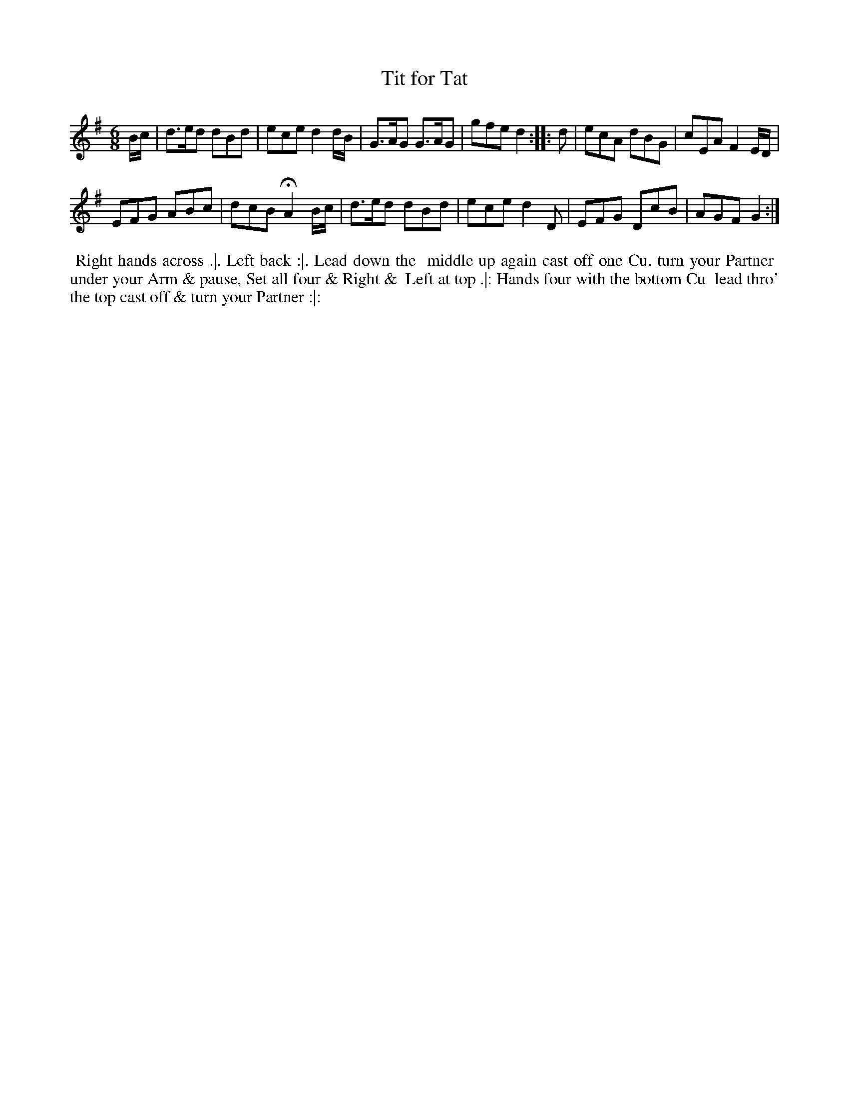 X: 16
T: Tit for Tat
%R: jig
B: "Twenty Four Country Dances for the Year 1780", Thomas Skillern, ed. p.8 #2
F: http://www.vwml.org/browse/browse-collections-dance-tune-books/browse-skillerns1780#
Z: 2014 John Chambers <jc:trillian.mit.edu>
M: 6/8
L: 1/8
K: G
B/c/ |\
d>ed dBd | ece d2d/B/ |\
G>AG G>AG | gfe d2 :|\
|: d |\
ecA dBG | cEA F2E/D/ |
EFG ABc | dcB HA2 B/c/ |\
d>ed dBd | ece d2D |\
EFG DcB | AGF G2 :|
%%begintext align
%%   Right hands across .|. Left back :|. Lead down the
%% middle up again cast off one Cu. turn your Partner
%% under your Arm & pause, Set all four & Right &
%% Left at top .|: Hands four with the bottom Cu
%% lead thro' the top cast off & turn your Partner :|:
%%endtext

